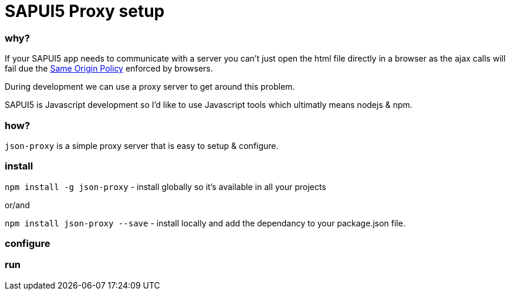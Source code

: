 = SAPUI5 Proxy setup


=== why?

If your SAPUI5 app needs to communicate with a server you can't just open the html file directly in a browser as the ajax calls will fail due the http://en.wikipedia.org/wiki/Same-origin_policy[Same Origin Policy] enforced by browsers. 

During development we can use a proxy server to get around this problem.

SAPUI5 is Javascript development so I'd like to use Javascript tools which ultimatly means nodejs & npm.

=== how?


`json-proxy` is a simple proxy server that is easy to setup & configure.


=== install

`npm install -g json-proxy` - install globally so it's available in all your projects

or/and


`npm install json-proxy --save` - install locally and add the dependancy to your package.json file.

=== configure

=== run
